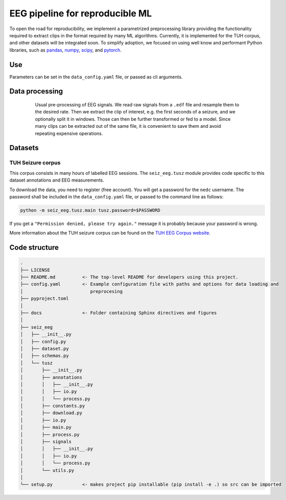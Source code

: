 ================================
EEG pipeline for reproducible ML
================================


To open the road for reproducibility, we implement a parametrized preprocessing library providing the functionality required to extract clips in the format required by many ML algorithms.
Currently, it is implemented for the TUH corpus, and other datasets will be integrated soon.
To simplify adoption, we focused on using well know and performant Python libraries, such as
pandas_, numpy_, scipy_, and pytorch_.

.. _pandas: https://pandas.pydata.org/
.. _numpy: https://numpy.org/
.. _pytorch: https://pytorch.org/
.. _scipy: https://scipy.org/

Use
===

Parameters can be set in the ``data_config.yaml`` file, or passed as cli arguments.


Data processing
===============

.. figure:: docs/figures/processing.png
   :alt: Schema of preprocessing pipeline
   :figwidth: 80 %
   :align: center

   Usual pre-processing of EEG signals. We read raw signals from a ``.edf`` file and resample
   them to the desired rate. Then we extract the clip of interest, e.g. the first seconds of a
   seizure, and we optionally split it in windows. Those can then be further transformed or fed to a
   model. Since many clips can be extracted out of the same file, it is convenient to save them and
   avoid repeating expensive operations.

Datasets
========

TUH Seizure corpus
------------------

This corpus consists in many hours of labelled EEG sessions.
The ``seiz_eeg.tusz`` module provides code specific to this dataset annotations and EEG measurements.

To download the data, you need to register (free account).
You will get a password for the ``nedc`` username.
The password shall be included in the ``data_config.yaml`` file, or passed to the command line as
follows:

.. code-block:: sh

    python -m seiz_eeg.tusz.main tusz.password=$PASSWORD

If you get a ``"Permission denied, please try again."`` message it is probably because your password is wrong.

More information about the TUH seizure corpus can be found on the `TUH EEG Corpus website`_.

.. _`TUH EEG Corpus website`: https://isip.piconepress.com/projects/tuh_eeg/html/downloads.shtml


Code structure
==============

.. code-block::

    .
    ├── LICENSE
    ├── README.md          <- The top-level README for developers using this project.
    ├── config.yaml        <- Example configuration file with paths and options for data loading and
    │                         preprocesing
    ├── pyproject.toml
    │
    ├── docs               <- Folder containing Sphinx directives and figures
    │
    ├── seiz_eeg
    │   ├── __init__.py
    │   ├── config.py
    │   ├── dataset.py
    │   ├── schemas.py
    │   └── tusz
    │       ├── __init__.py
    │       ├── annotations
    │       │   ├── __init__.py
    │       │   ├── io.py
    │       │   └── process.py
    │       ├── constants.py
    │       ├── download.py
    │       ├── io.py
    │       ├── main.py
    │       ├── process.py
    │       ├── signals
    │       │   ├── __init__.py
    │       │   ├── io.py
    │       │   └── process.py
    │       └── utils.py
    │
    └── setup.py           <- makes project pip installable (pip install -e .) so src can be imported
